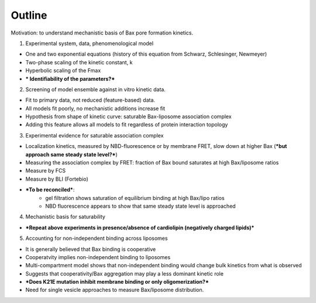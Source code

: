 Outline
=======

Motivation: to understand mechanistic basis of Bax pore formation kinetics.

1. Experimental system, data, phenomenological model

- One and two exponential equations (history of this equation from Schwarz, Schlesinger, Newmeyer)

- Two-phase scaling of the kinetic constant, k

- Hyperbolic scaling of the Fmax

- *** Identifiability of the parameters?***

2. Screening of model ensemble against in vitro kinetic data.

- Fit to primary data, not reduced (feature-based) data.

- All models fit poorly, no mechanistic additions increase fit

- Hypothesis from shape of kinetic curve: saturable Bax-liposome association complex

- Adding this feature allows all models to fit regardless of protein interaction topology

3. Experimental evidence for saturable association complex

- Localization kinetics, measured by NBD-fluorescence or by membrane FRET, slow down at higher Bax (***but approach same steady state level?***)

- Measuring the association complex by FRET: fraction of Bax bound saturates at high Bax/liposome ratios

- Measure by FCS

- Measure by BLI (Fortebio)

- ***To be reconciled***:
	- gel filtration shows saturation of equilibrium binding at high Bax/lipo ratios
	- NBD fluorescence appears to show that same steady state level is approached

4. Mechanistic basis for saturability

- ***Repeat above experiments in presence/absence of cardiolipin (negatively charged lipids)***


5. Accounting for non-independent binding across liposomes

- It is generally believed that Bax binding is cooperative

- Cooperatvity implies non-independent binding to liposomes

- Multi-compartment model shows that non-independent binding would change bulk kinetics from what is observed

- Suggests that cooperativity/Bax aggregation may play a less dominant kinetic role

- ***Does K21E mutation inhibit membrane binding or only oligomerization?***

- Need for single vesicle approaches to measure Bax/liposome distribution.
